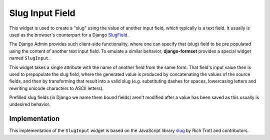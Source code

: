 .. _slug-input:

================
Slug Input Field
================

This widget is used to create a "slug" using the value of another input field, which typically is a
text field. It usually is used as the browser's counterpart for a Django SlugField_.

The Django Admin provides such client-side functionality, where one can specify that (slug) field to
be pre populated using the content of another text input field. To emulate a similar behavior,
**django-formset** provides a special widget named ``SlugInput``.

.. _SlugField: https://docs.djangoproject.com/en/stable/ref/forms/fields/#slugfield

.. django-view:: blog_form

    from django.forms import fields, forms
    from formset.widgets import SlugInput

    class BlogForm(forms.Form):
        title = fields.CharField(
            label="Title",
            max_length=100,
        )

        slug = fields.SlugField(
            label="Slug",
            widget=SlugInput('title'),
        )

This widget takes a single attribute with the name of another field from the same form. That field's
input value then is used to prepopulate the slug field, where the generated value is produced by
concatenating the values of the source fields, and then by transforming that result into a valid
slug (e.g. substituting dashes for spaces, lowercasing letters and rewriting unicode characters to
ASCII letters).

Prefilled slug fields (in Django we name them bound fields) aren't modified after a value has been
saved as this usually is undesired behavior.

.. django-view:: blog_view
	:view-function: BlogView.as_view(extra_context={'framework': 'bootstrap', 'pre_id': 'blog-result'}, form_kwargs={'auto_id': 'bl_id_%s'})
	:hide-code:

	from formset.views import FormView 

	class BlogView(FormView):
	    form_class = BlogForm
	    template_name = "form.html"
	    success_url = "/success"


Implementation
==============

This implementation of the ``SlugInput`` widget is based on the JavaScript library slug_ by Rich
Trott and contributors.

.. _slug: https://www.npmjs.com/package/slug
